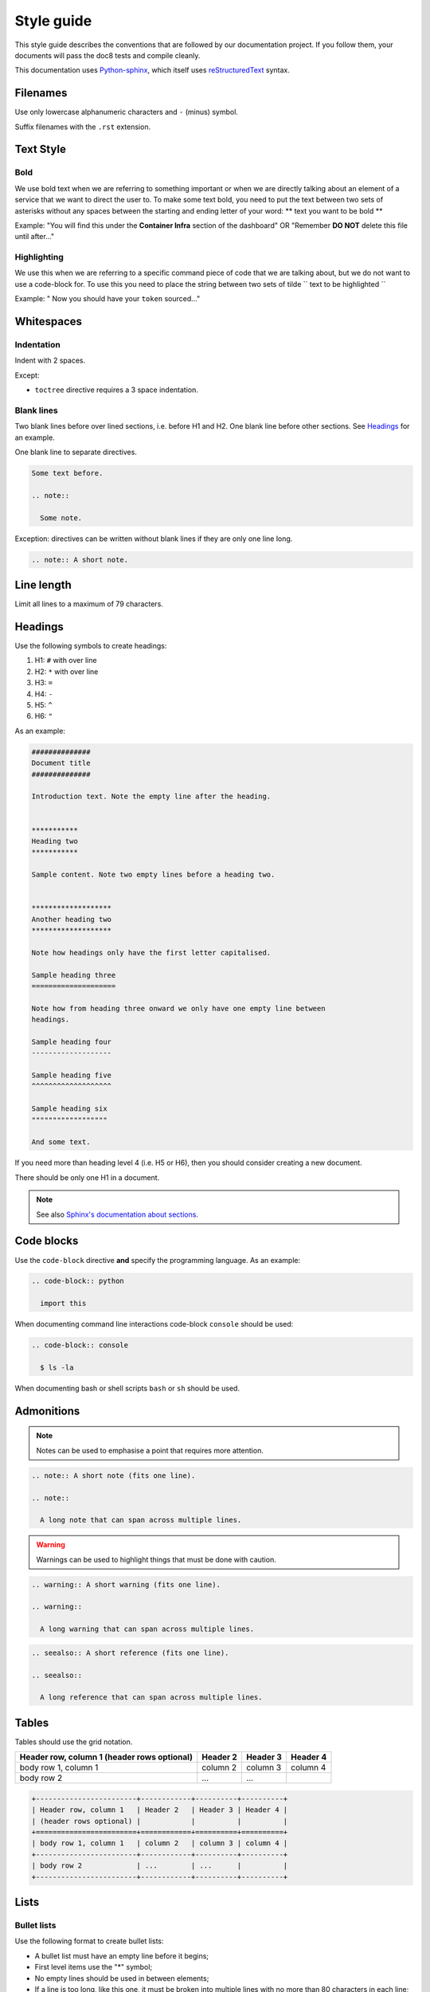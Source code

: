 ***********
Style guide
***********

This style guide describes the conventions that are followed by our
documentation project. If you follow them, your documents will pass the doc8
tests and compile cleanly.

This documentation uses `Python-sphinx <http://sphinx.pocoo.org/>`_, which
itself uses `reStructuredText <http://sphinx-doc.org/rest.html>`_ syntax.

Filenames
=========

Use only lowercase alphanumeric characters and ``-`` (minus) symbol.

Suffix filenames with the ``.rst`` extension.

Text Style
==========

Bold
----

We use bold text when we are referring to something important or when we are
directly talking about an element of a service that we want to direct the user
to. To make some text bold, you need to put the text between two sets of
asterisks without any spaces between the starting and ending letter of your
word: ** text you want to be bold **

Example: "You will find this under the **Container Infra** section of the
dashboard" OR "Remember **DO NOT** delete this file until after..."

Highlighting
------------

We use this when we are referring to a specific command piece of code that we
are talking about, but we do not want to use a code-block for. To use this
you need to place the string between two sets of tilde
`` text to be highlighted ``

Example: " Now you should have your ``token`` sourced..."

Whitespaces
===========

Indentation
-----------

Indent with 2 spaces.

Except:

* ``toctree`` directive requires a 3 space indentation.

Blank lines
-----------

Two blank lines before over lined sections, i.e. before H1 and H2.
One blank line before other sections.
See `Headings`_ for an example.

One blank line to separate directives.

.. code-block:: rst

  Some text before.

  .. note::

    Some note.

Exception: directives can be written without blank lines if they are only one
line long.

.. code-block:: rst

  .. note:: A short note.

Line length
===========

Limit all lines to a maximum of 79 characters.

Headings
========

Use the following symbols to create headings:

#. H1: ``#`` with over line
#. H2: ``*`` with over line
#. H3: ``=``
#. H4: ``-``
#. H5: ``^``
#. H6: ``"``

As an example:

.. code-block:: rst

  ##############
  Document title
  ##############

  Introduction text. Note the empty line after the heading.


  ***********
  Heading two
  ***********

  Sample content. Note two empty lines before a heading two.


  *******************
  Another heading two
  *******************

  Note how headings only have the first letter capitalised.

  Sample heading three
  ====================

  Note how from heading three onward we only have one empty line between
  headings.

  Sample heading four
  -------------------

  Sample heading five
  ^^^^^^^^^^^^^^^^^^^

  Sample heading six
  """"""""""""""""""

  And some text.

If you need more than heading level 4 (i.e. H5 or H6), then you should consider
creating a new document.

There should be only one H1 in a document.

.. note::

  See also `Sphinx's documentation about sections
  <http://sphinx.pocoo.org/rest.html#sections>`_.

Code blocks
===========

Use the ``code-block`` directive **and** specify the programming language. As
an example:

.. code-block:: rst

  .. code-block:: python

    import this

When documenting command line interactions code-block ``console`` should be
used:

.. code-block:: rst

  .. code-block:: console

    $ ls -la

When documenting bash or shell scripts ``bash`` or ``sh`` should be used.

Admonitions
===========

.. note:: Notes can be used to emphasise a point that requires more attention.

.. code-block:: rst

  .. note:: A short note (fits one line).

  .. note::

    A long note that can span across multiple lines.

.. warning::

  Warnings can be used to highlight things that must be done with caution.

.. code-block:: rst

  .. warning:: A short warning (fits one line).

  .. warning::

    A long warning that can span across multiple lines.

.. seealso:: See also can be used to refer to other documents.

.. code-block:: rst

  .. seealso:: A short reference (fits one line).

  .. seealso::

    A long reference that can span across multiple lines.

Tables
======

Tables should use the grid notation.

+------------------------+------------+----------+----------+
| Header row, column 1   | Header 2   | Header 3 | Header 4 |
| (header rows optional) |            |          |          |
+========================+============+==========+==========+
| body row 1, column 1   | column 2   | column 3 | column 4 |
+------------------------+------------+----------+----------+
| body row 2             | ...        | ...      |          |
+------------------------+------------+----------+----------+

.. code-block:: rst

  +------------------------+------------+----------+----------+
  | Header row, column 1   | Header 2   | Header 3 | Header 4 |
  | (header rows optional) |            |          |          |
  +========================+============+==========+==========+
  | body row 1, column 1   | column 2   | column 3 | column 4 |
  +------------------------+------------+----------+----------+
  | body row 2             | ...        | ...      |          |
  +------------------------+------------+----------+----------+

Lists
=====

Bullet lists
------------

Use the following format to create bullet lists:

* A bullet list must have an empty line before it begins;
* First level items use the "*" symbol;
* No empty lines should be used in between elements;
* If a line is too long, like this one, it must be broken into multiple lines
  with no more than 80 characters in each line;
* Second level sub items use the "-" symbol;

  - A sub list must have an empty line before it begins;
  - It must be indented with two spaces more than the first level lists;
  - A sub list must have an empty line after it ends.

* There should be an empty line after a list ends.

.. code-block:: rst

  * A bullet list must have an empty line before it begins;
  * First level items use the "*" symbol;
  * No empty lines should be used in between elements;
  * If a line is too long, like this one, it must be broken into multiple lines
    with no more than 80 characters in each line;
  * Second level sub items use the "-" symbol;

    - A sub list must have an empty line before it begins;
    - It must be indented with two spaces more than the first level lists;
    - A sub list must have an empty line after it ends.

  * There should be an empty line after a list ends.

Numbered lists
--------------

Use the following format to create numbered lists:

#. A bullet list must have an empty line before it begins;
#. List items must be auto-numbered using the "#" symbol;
#. No empty lines should be used in between elements;
#. If a line is too long, like this one, it must be broken into multiple lines
   with no more than 80 characters in each line.
#. There should be an empty line after a list ends.

.. code-block:: rst

  #. A bullet list must have an empty line before it begins;
  #. List items must be auto-numbered using the "#" symbol;
  #. No empty lines should be used in between elements;
  #. If a line is too long, like this one, it must be broken into multiple lines
     with no more than 80 characters in each line.
  #. There should be an empty line after a list ends.

Links and references
====================

Use links and references footnotes with the ``target-notes`` directive.
As an example:

.. code-block:: rst

  #############
  Some document
  #############

  Some text which includes links to `Example website`_ and many other links.

  `Example website`_ can be referenced multiple times.

  (... document content...)

  And at the end of the document...

  **********
  References
  **********

  .. target-notes::

  .. _`Example website`: http://www.example.com/
